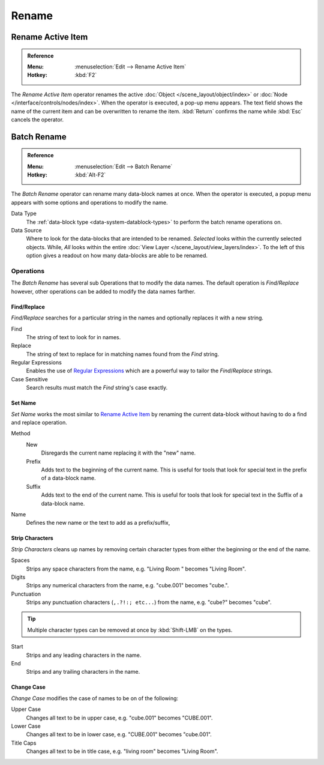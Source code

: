 
******
Rename
******

.. _tools_rename-active:

Rename Active Item
==================

.. admonition:: Reference
   :class: refbox

   :Menu:      :menuselection:`Edit --> Rename Active Item`
   :Hotkey:    :kbd:`F2`

The *Rename Active Item* operator renames the active :doc:`Object </scene_layout/object/index>`
or :doc:`Node </interface/controls/nodes/index>`.
When the operator is executed, a pop-up menu appears.
The text field shows the name of the current item and can be overwritten to rename the item.
:kbd:`Return` confirms the name while :kbd:`Esc` cancels the operator.


.. _bpy.ops.wm.batch_rename:

Batch Rename
============

.. admonition:: Reference
   :class: refbox

   :Menu:      :menuselection:`Edit --> Batch Rename`
   :Hotkey:    :kbd:`Alt-F2`

The *Batch Rename* operator can rename many data-block names at once.
When the operator is executed, a popup menu appears with some options and operations to modify the name.

Data Type
   The :ref:`data-block type <data-system-datablock-types>` to perform the batch rename operations on.
Data Source
   Where to look for the data-blocks that are intended to be renamed.
   *Selected* looks within the currently selected objects.
   While, *All* looks within the entire :doc:`View Layer </scene_layout/view_layers/index>`.
   To the left of this option gives a readout on how many data-blocks are able to be renamed.


Operations
----------

The *Batch Rename* has several sub Operations that to modify the data names.
The default operation is *Find/Replace* however, other operations can be added
to modify the data names farther.


Find/Replace
^^^^^^^^^^^^

*Find/Replace* searches for a particular string in the names and optionally replaces it with a new string.

Find
   The string of text to look for in names.
Replace
   The string of text to replace for in matching names found from the *Find* string.
Regular Expressions
   Enables the use of `Regular Expressions <https://en.wikipedia.org/wiki/Regular_expression>`__
   which are a powerful way to tailor the *Find*/*Replace* strings.
Case Sensitive
   Search results must match the *Find* string's case exactly.


Set Name
^^^^^^^^

*Set Name* works the most similar to `Rename Active Item`_
by renaming the current data-block without having to do a find and replace operation.

Method
   New
      Disregards the current name replacing it with the "new" name.
   Prefix
      Adds text to the beginning of the current name.
      This is useful for tools that look for special text in the prefix of a data-block name.
   Suffix
      Adds text to the end of the current name.
      This is useful for tools that look for special text in the Suffix of a data-block name.
Name
   Defines the new name or the text to add as a prefix/suffix,


Strip Characters
^^^^^^^^^^^^^^^^

*Strip Characters* cleans up names by removing certain
character types from either the beginning or the end of the name.

Spaces
   Strips any space characters from the name, e.g. "Living Room   " becomes "Living Room".
Digits
   Strips any numerical characters from the name, e.g. "cube.001" becomes "cube.".
Punctuation
   Strips any punctuation characters (``,.?!:; etc...``) from the name, e.g. "cube?" becomes "cube".

.. tip::

   Multiple character types can be removed at once by :kbd:`Shift-LMB` on the types.

Start
   Strips and any leading characters in the name.
End
   Strips and any trailing characters in the name.


Change Case
^^^^^^^^^^^

*Change Case* modifies the case of names to be on of the following:

Upper Case
   Changes all text to be in upper case, e.g. "cube.001" becomes "CUBE.001".
Lower Case
   Changes all text to be in lower case, e.g. "CUBE.001" becomes "cube.001".
Title Caps
   Changes all text to be in title case, e.g. "living room" becomes "Living Room".
